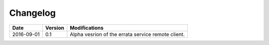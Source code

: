 .. _log:

Changelog
=========

+------------+---------+--------------------------------------------------------------------------------------------------+
| Date       | Version | Modifications                                                                                    |
+============+=========+==================================================================================================+
| 2016-09-01 | 0.1     | Alpha vesrion of the errata service remote client.                                               |
+------------+---------+--------------------------------------------------------------------------------------------------+

